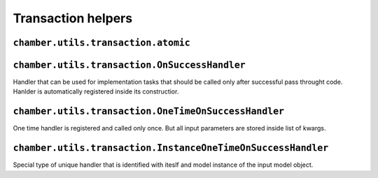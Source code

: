Transaction helpers
===================


``chamber.utils.transaction.atomic``
------------------------------------

.. function:: atomic()

        Like django ``transaction.atomic()`` decorator chamber atomic can be used for surrounding method, function or block of code with db atomic block. But because we often uses reversion the atomic is surrounded with ``create_revision`` decorator

.. function:: transaction_signals()

        Decorator that is used for automatic invoking on success signals. Function or handler registered with ``on_success`` function is executed if block of code will not thrown exception.
        Its behaviour is very similar to atomic block, if you will inherit these decorators the event will be invoked until after the completion of last decorated code.

.. function:: atomic_with_signals()

        Combination of ``atomic`` and ``transaction_signals``.

.. function:: on_success()

        Function for on success handlers registration. If thransaction signals are not activated (decorator ``transaction_signals`` is not used) the handler will be invoked immediately.

``chamber.utils.transaction.OnSuccessHandler``
----------------------------------------------

Handler that can be used for implementation tasks that should be called only after successful pass throught code. Hanlder is automatically registered inside its constructior.

.. class:: chamber.utils.transaction.OnSuccessHandler

    .. method:: __init__(using=None, **kwargs)

        Constructor of success handler accepts input data in kwargs and using where you can define database

    .. method:: handle(**kwargs)

        There should be implemented code that will be invoked after success pass though the code


``chamber.utils.transaction.OneTimeOnSuccessHandler``
-----------------------------------------------------

One time handler is registered and called only once. But all input parameters are stored inside list of kwargs.

.. class:: chamber.utils.transaction.OneTimeOnSuccessHandler

    .. method:: handle(**kwargs_list)

        There should be implemented code that will be invoked after success pass though the code. Difference from ``OnSuccessHandler.handle`` is that kwargs is stored inside list in the order how handlers was created

    .. method:: _get_unique_id()

        The uniqueness of the handler must be somehow defined. You must implement this method to define unique identifier of the handler. By default it is identified with has of the class


``chamber.utils.transaction.InstanceOneTimeOnSuccessHandler``
-------------------------------------------------------------

Special type of unique handler that is identified with iteslf and model instance of the input model object.

.. class:: chamber.utils.transaction.InstanceOneTimeOnSuccessHandler

    .. method:: _get_instance()

        Returns instance stored in input kwargs which is refreshed from database to get actual state of the model object

